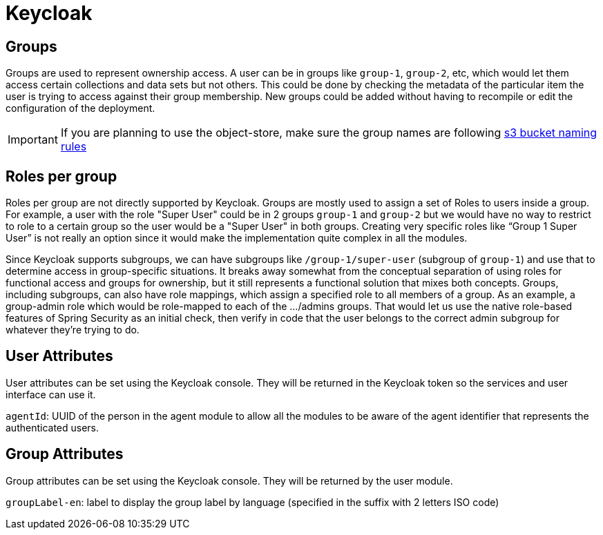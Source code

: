= Keycloak

== Groups
Groups are used to represent ownership access. A user can be in groups like `group-1`, `group-2`, etc, which would let them access certain collections and data sets but not others.
This could be done by checking the metadata of the particular item the user is trying to access against their group membership. New groups could be added without having to recompile or edit the configuration
of the deployment.

IMPORTANT: If you are planning to use the object-store, make sure the group names are following https://docs.aws.amazon.com/AmazonS3/latest/userguide/bucketnamingrules.html[s3 bucket naming rules]

== Roles per group
Roles per group are not directly supported by Keycloak. Groups are mostly used to assign a set of Roles to users inside a group. For example, a user with the role "Super User" could be in 2 groups `group-1` and `group-2`
but we would have no way to restrict to role to a certain group so the user would be a "Super User" in both groups. Creating very specific roles like “Group 1 Super User” is not really an option since it
would make the implementation quite complex in all the modules.

Since Keycloak supports subgroups, we can have subgroups like `/group-1/super-user` (subgroup of `group-1`) and use that to determine access in group-specific situations. It breaks away somewhat from the conceptual
separation of using roles for functional access and groups for ownership, but it still represents a functional solution that mixes both concepts.
Groups, including subgroups, can also have role mappings, which assign a specified role to all members of a group. As an example, a group-admin role which would be role-mapped to each of the .../admins groups.
That would let us use the native role-based features of Spring Security as an initial check, then verify in code that the user belongs to the correct admin subgroup for whatever they're trying to do.

== User Attributes
User attributes can be set using the Keycloak console. They will be returned in the Keycloak token so the services and user interface can use it.

`agentId`: UUID of the person in the agent module to allow all the modules to be aware of the agent identifier that represents the authenticated users.

== Group Attributes
Group attributes can be set using the Keycloak console. They will be returned by the user module.

`groupLabel-en`: label to display the group label by language (specified in the suffix with 2 letters ISO code)
